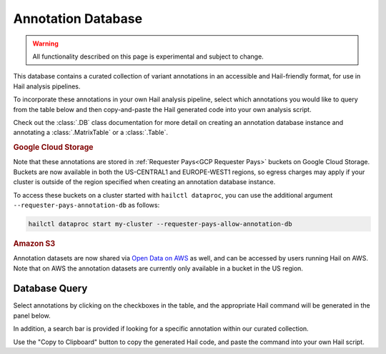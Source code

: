 .. _Annotation Database:

===================
Annotation Database
===================

.. warning::
    All functionality described on this page is experimental and subject to
    change.

This database contains a curated collection of variant annotations in an
accessible and Hail-friendly format, for use in Hail analysis pipelines.

To incorporate these annotations in your own Hail analysis pipeline, select
which annotations you would like to query from the table below and then
copy-and-paste the Hail generated code into your own analysis script.

Check out the :class:`.DB` class documentation for more detail on creating an
annotation database instance and annotating a :class:`.MatrixTable` or a
:class:`.Table`.

.. rubric:: Google Cloud Storage

Note that these annotations are stored in :ref:`Requester Pays<GCP Requester
Pays>` buckets on Google Cloud Storage. Buckets are now available in both the
US-CENTRAL1 and EUROPE-WEST1 regions, so egress charges may apply if your
cluster is outside of the region specified when creating an annotation database
instance.

To access these buckets on a cluster started with ``hailctl dataproc``, you
can use the additional argument ``--requester-pays-annotation-db`` as follows:

.. code-block:: text

    hailctl dataproc start my-cluster --requester-pays-allow-annotation-db

.. rubric:: Amazon S3

Annotation datasets are now shared via `Open Data on AWS <https://aws.amazon
.com/opendata/>`__ as well, and can be accessed by users running Hail on
AWS. Note that on AWS the annotation datasets are currently only available in
a bucket in the US region.

Database Query
--------------

Select annotations by clicking on the checkboxes in the table, and the
appropriate Hail command will be generated in the panel below.

In addition, a search bar is provided if looking for a specific annotation
within our curated collection.

Use the "Copy to Clipboard" button to copy the generated Hail code, and paste
the command into your own Hail script.

.. raw:: html
   :file: _static/annotationdb/annotationdb.html
